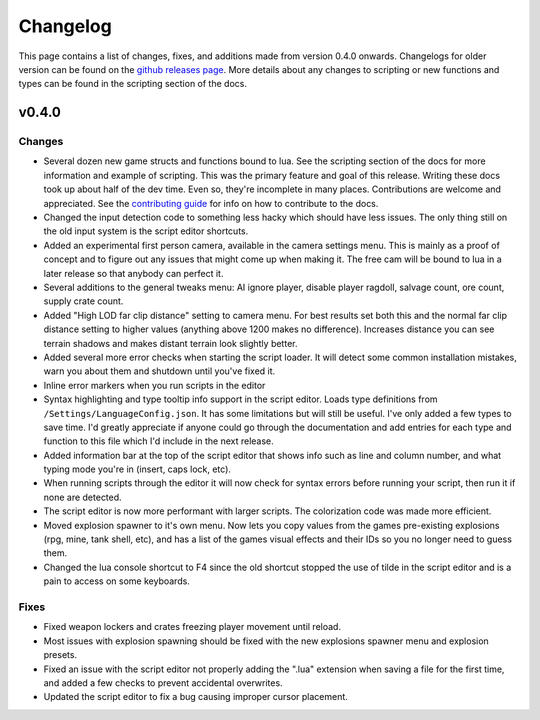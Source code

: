 Changelog
********************************************************

This page contains a list of changes, fixes, and additions made from version 0.4.0 onwards. Changelogs for older version can be found on the `github releases page <https://github.com/Moneyl/RFGR-Script-Loader-Wiki/releases>`_. More details about any changes to scripting or new functions and types can be found in the scripting section of the docs.

v0.4.0
========================================================
Changes
-------------------------------------------------------
- Several dozen new game structs and functions bound to lua. See the scripting section of the docs for more information and example of scripting. This was the primary feature and goal of this release. Writing these docs took up about half of the dev time. Even so, they're incomplete in many places. Contributions are welcome and appreciated. See the `contributing guide`_ for info on how to contribute to the docs.
- Changed the input detection code to something less hacky which should have less issues. The only thing still on the old input system is the script editor shortcuts.
- Added an experimental first person camera, available in the camera settings menu. This is mainly as a proof of concept and to figure out any issues that might come up when making it. The free cam will be bound to lua in a later release so that anybody can perfect it.
- Several additions to the general tweaks menu: AI ignore player, disable player ragdoll, salvage count, ore count, supply crate count.
- Added "High LOD far clip distance" setting to camera menu. For best results set both this and the normal far clip distance setting to higher values (anything above 1200 makes no difference). Increases distance you can see terrain shadows and makes distant terrain look slightly better.
- Added several more error checks when starting the script loader. It will detect some common installation mistakes, warn you about them and shutdown until you've fixed it.
- Inline error markers when you run scripts in the editor
- Syntax highlighting and type tooltip info support in the script editor. Loads type definitions from ``/Settings/LanguageConfig.json``. It has some limitations but will still be useful. I've only added a few types to save time. I'd greatly appreciate if anyone could go through the documentation and add entries for each type and function to this file which I'd include in the next release.
- Added information bar at the top of the script editor that shows info such as line and column number, and what typing mode you're in (insert, caps lock, etc).
- When running scripts through the editor it will now check for syntax errors before running your script, then run it if none are detected. 
- The script editor is now more performant with larger scripts. The colorization code was made more efficient.
- Moved explosion spawner to it's own menu. Now lets you copy values from the games pre-existing explosions (rpg, mine, tank shell, etc), and has a list of the games visual effects and their IDs so you no longer need to guess them.
- Changed the lua console shortcut to F4 since the old shortcut stopped the use of tilde in the script editor and is a pain to access on some keyboards.

Fixes
-------------------------------------------------------
- Fixed weapon lockers and crates freezing player movement until reload.
- Most issues with explosion spawning should be fixed with the new explosions spawner menu and explosion presets.
- Fixed an issue with the script editor not properly adding the ".lua" extension when saving a file for the first time, and added a few checks to prevent accidental overwrites.
- Updated the script editor to fix a bug causing improper cursor placement.

.. _`contributing guide`: ./Contributing.html